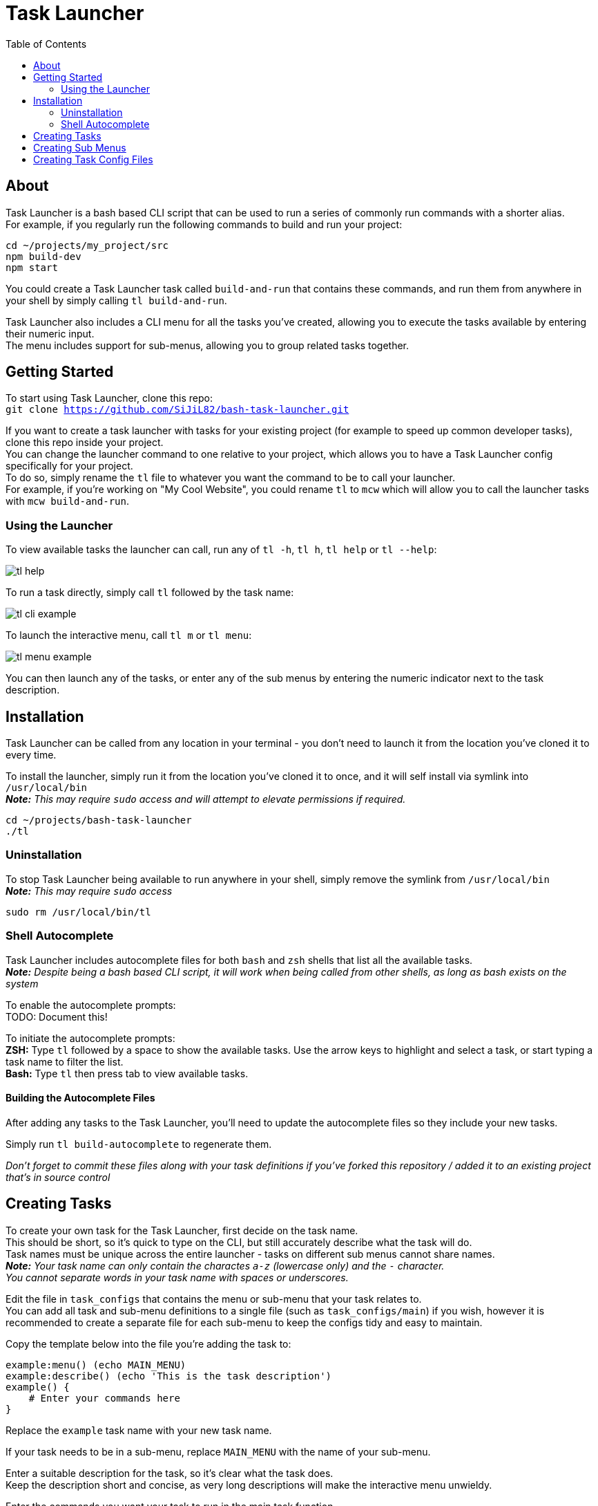 = Task Launcher
:imagesdir: ./docs/images
:source-highlighter: highlight.js
:toc:

== About
Task Launcher is a bash based CLI script that can be used to run a series of commonly run commands with a shorter alias. +
For example, if you regularly run the following commands to build and run your project:
[source,bash]
----
cd ~/projects/my_project/src
npm build-dev
npm start
----
You could create a Task Launcher task called `build-and-run` that contains these commands, and run them from anywhere in your shell by simply calling `tl build-and-run`.

Task Launcher also includes a CLI menu for all the tasks you've created, allowing you to execute the tasks available by entering their numeric input. +
The menu includes support for sub-menus, allowing you to group related tasks together.

== Getting Started
To start using Task Launcher, clone this repo: +
`git clone https://github.com/SiJiL82/bash-task-launcher.git`

If you want to create a task launcher with tasks for your existing project (for example to speed up common developer tasks),
clone this repo inside your project. +
You can change the launcher command to one relative to your project, which allows you to have a Task Launcher config specifically for your project. +
To do so, simply rename the `tl` file to whatever you want the command to be to call your launcher. +
For example, if you're working on "My Cool Website", you could rename `tl` to `mcw` which will allow you to call the launcher tasks with `mcw build-and-run`.  

=== Using the Launcher
To view available tasks the launcher can call, run any of `tl -h`, `tl h`, `tl help` or `tl --help`:

image::tl_help.png[]

To run a task directly, simply call `tl` followed by the task name:

image::tl_cli_example.png[]

To launch the interactive menu, call `tl m` or `tl menu`:

image::tl_menu_example.png[]

You can then launch any of the tasks, or enter any of the sub menus by entering the numeric indicator next to the task description.

== Installation
Task Launcher can be called from any location in your terminal - you don't need to launch it from the location you've cloned it to every time.

To install the launcher, simply run it from the location you've cloned it to once, and it will self install via symlink into `/usr/local/bin` +
*_Note:_* _This may require `sudo` access and will attempt to elevate permissions if required._
[source,bash]
----
cd ~/projects/bash-task-launcher
./tl
----

=== Uninstallation
To stop Task Launcher being available to run anywhere in your shell, simply remove the symlink from `/usr/local/bin` +
*_Note:_* _This may require `sudo` access_
[source,bash]
----
sudo rm /usr/local/bin/tl
----

=== Shell Autocomplete
Task Launcher includes autocomplete files for both `bash` and `zsh` shells that list all the available tasks. +
*_Note:_* _Despite being a bash based CLI script, it will work when being called from other shells, as long as bash exists on the system_

To enable the autocomplete prompts: +
TODO: Document this!

To initiate the autocomplete prompts: +
*ZSH:* Type `tl` followed by a space to show the available tasks. Use the arrow keys to highlight and select a task, or start typing a task name to filter the list. +
*Bash:* Type `tl` then press tab to view available tasks.

==== Building the Autocomplete Files
After adding any tasks to the Task Launcher, you'll need to update the autocomplete files so they include your new tasks.

Simply run `tl build-autocomplete` to regenerate them.

_Don't forget to commit these files along with your task definitions if you've forked this repository / added it to an existing project that's in source control_

== Creating Tasks
To create your own task for the Task Launcher, first decide on the task name. +
This should be short, so it's quick to type on the CLI, but still accurately describe what the task will do. +
Task names must be unique across the entire launcher - tasks on different sub menus cannot share names. +
*_Note:_* _Your task name can only contain the charactes `a-z` (lowercase only) and the `-` character. +
You cannot separate words in your task name with spaces or underscores._

Edit the file in `task_configs` that contains the menu or sub-menu that your task relates to. +
You can add all task and sub-menu definitions to a single file (such as `task_configs/main`) if you wish, however it is recommended to create a separate file for each sub-menu to keep the configs tidy and easy to maintain.

Copy the template below into the file you're adding the task to:
[source,bash]
----
example:menu() (echo MAIN_MENU)
example:describe() (echo 'This is the task description')
example() {
    # Enter your commands here
}
----
Replace the `example` task name with your new task name.

If your task needs to be in a sub-menu, replace `MAIN_MENU` with the name of your sub-menu.

Enter a suitable description for the task, so it's clear what the task does. +
Keep the description short and concise, as very long descriptions will make the interactive menu unwieldy.

Enter the commands you want your task to run in the main task function.

Save the file and test it by running `tl task-name`

_When your new task is complete, update the autocomplete files to include it_

== Creating Sub Menus
To prevent the initial menu screen from becoming overwhelming with many tasks in it, you can create sub-menus to group related tasks together intuitively. +
*_Note:_* _A task being in a sub-menu does not affect the way it is called on the CLI in any way_

It is recommended to create tasks in a sub-menu in a separate file to keep the config files from becoming difficult to maintain. +
However, if you want your sub-menu option to appear on the main menu, you should create the sub-menu task in the `task_configs/main` file. +
Task Launcher supports any level of nested sub-menus - to create a nested sub-menu, simply define the `:menu` function with the name of the menu you wish your sub-menu to appear on.

Edit the file in `task_configs` that contains the menu you want your sub-menu option to appear on. +
For example, to include it on the main menu, edit `task_configs/main`. +
*_Note:_* _This is purely for maintainability - you can add the definition to any file you like!_

Copy the template below into the file:
[source,bash]
----
example-menu:menu() (echo MAIN_MENU)
example-menu:meta() (echo NO-RUNNER)
example-menu:describe() (echo 'This is the menu description')
example-menu() {
	menu "$(tasks:menuitems EXAMPLE_MENU)"
}
----
Replace the `example-menu` task name with your new menu task name (e.g.: `npm-tools-menu`).

Do not edit the `:meta` definition. This is required to prevent the sub-menu task being listed as an available task to run.

Enter a suitable description for your sub-menu.

Inside the menu definition function, replace `EXAMPLE_MENU` with the name of your new menu (e.g.: `NPM_TOOLS_MENU`).

Update any tasks that you want to appear on the sub-menu, setting their `:menu` definition to match the name you have just assigned above. +
For example:
[source,bash]
----
example:menu() (echo EXAMPLE_MENU)
example:describe() (echo 'An example task')
example() {
    echo "This is an example task doing stuff"
}
----

== Creating Task Config Files
To create a file to add task definitions to:
* Create the file: `touch ./task_configs/submenu`
* Make the file executable: `chmod +x ./task_configs/submenu`
* Add the bash shebang to the top of the file: `#!/usr/bin/env bash`